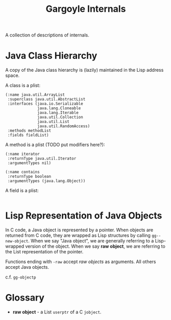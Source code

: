 #+TITLE: Gargoyle Internals

A collection of descriptions of internals.

* Java Class Hierarchy

  A copy of the Java class hierarchy is (lazily) maintained in the
  Lisp address space.

  A class is a plist:

#+BEGIN_SRC elisp
    (:name java.util.ArrayList
     :superclass java.util.AbstractList
     :interfaces (java.io.Serializable
                  java.lang.Cloneable
                  java.lang.Iterable
                  java.util.Collection
                  java.util.List
                  java.util.RandomAccess)
     :methods methodList
     :fields fieldList)
#+END_SRC

  A method is a plist (TODO put modifiers here?):

#+BEGIN_SRC elisp
  (:name iterator
   :returnType java.util.Iterator
   :argumentTypes nil)

  (:name contains
   :returnType boolean
   :argumentTypes (java.lang.Object))
#+END_SRC

  A field is a plist:

#+BEGIN_SRC elisp
#+END_SRC

* Lisp Representation of Java Objects

  In C code, a Java object is represented by a pointer. When objects
  are returned from C code, they are wrapped as Lisp structures by
  calling =gg--new-object=. When we say "Java object", we are
  generally referring to a Lisp-wrapped version of the object. When we
  say *raw object*, we are referring to the List representation of the
  pointer.

  Functions ending with =-raw= accept /raw objects/ as arguments. All
  others accept Java objects.

  c.f. =gg-objectp=

* Glossary

  + *raw object* - a List =userptr= of a C =jobject=.
